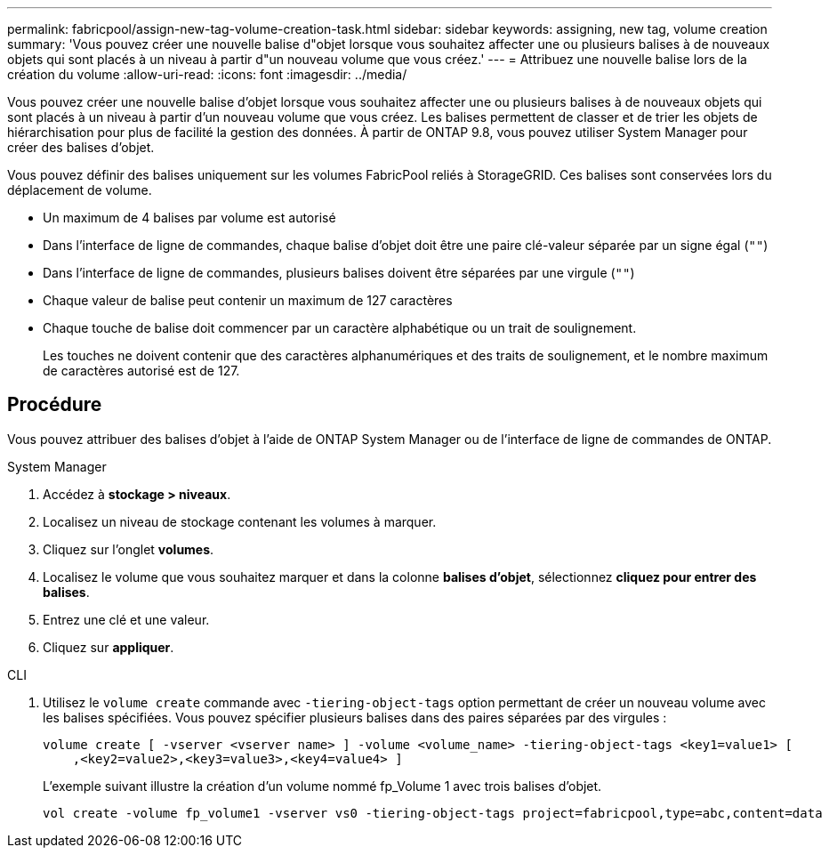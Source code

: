 ---
permalink: fabricpool/assign-new-tag-volume-creation-task.html 
sidebar: sidebar 
keywords: assigning, new tag, volume creation 
summary: 'Vous pouvez créer une nouvelle balise d"objet lorsque vous souhaitez affecter une ou plusieurs balises à de nouveaux objets qui sont placés à un niveau à partir d"un nouveau volume que vous créez.' 
---
= Attribuez une nouvelle balise lors de la création du volume
:allow-uri-read: 
:icons: font
:imagesdir: ../media/


[role="lead"]
Vous pouvez créer une nouvelle balise d'objet lorsque vous souhaitez affecter une ou plusieurs balises à de nouveaux objets qui sont placés à un niveau à partir d'un nouveau volume que vous créez. Les balises permettent de classer et de trier les objets de hiérarchisation pour plus de facilité la gestion des données. À partir de ONTAP 9.8, vous pouvez utiliser System Manager pour créer des balises d'objet.

Vous pouvez définir des balises uniquement sur les volumes FabricPool reliés à StorageGRID. Ces balises sont conservées lors du déplacement de volume.

* Un maximum de 4 balises par volume est autorisé
* Dans l'interface de ligne de commandes, chaque balise d'objet doit être une paire clé-valeur séparée par un signe égal (`""`)
* Dans l'interface de ligne de commandes, plusieurs balises doivent être séparées par une virgule (`""`)
* Chaque valeur de balise peut contenir un maximum de 127 caractères
* Chaque touche de balise doit commencer par un caractère alphabétique ou un trait de soulignement.
+
Les touches ne doivent contenir que des caractères alphanumériques et des traits de soulignement, et le nombre maximum de caractères autorisé est de 127.





== Procédure

Vous pouvez attribuer des balises d'objet à l'aide de ONTAP System Manager ou de l'interface de ligne de commandes de ONTAP.

[role="tabbed-block"]
====
.System Manager
--
. Accédez à *stockage > niveaux*.
. Localisez un niveau de stockage contenant les volumes à marquer.
. Cliquez sur l'onglet *volumes*.
. Localisez le volume que vous souhaitez marquer et dans la colonne *balises d'objet*, sélectionnez *cliquez pour entrer des balises*.
. Entrez une clé et une valeur.
. Cliquez sur *appliquer*.


--
.CLI
--
. Utilisez le `volume create` commande avec `-tiering-object-tags` option permettant de créer un nouveau volume avec les balises spécifiées. Vous pouvez spécifier plusieurs balises dans des paires séparées par des virgules :
+
[listing]
----
volume create [ -vserver <vserver name> ] -volume <volume_name> -tiering-object-tags <key1=value1> [
    ,<key2=value2>,<key3=value3>,<key4=value4> ]
----
+
L'exemple suivant illustre la création d'un volume nommé fp_Volume 1 avec trois balises d'objet.

+
[listing]
----
vol create -volume fp_volume1 -vserver vs0 -tiering-object-tags project=fabricpool,type=abc,content=data
----


--
====